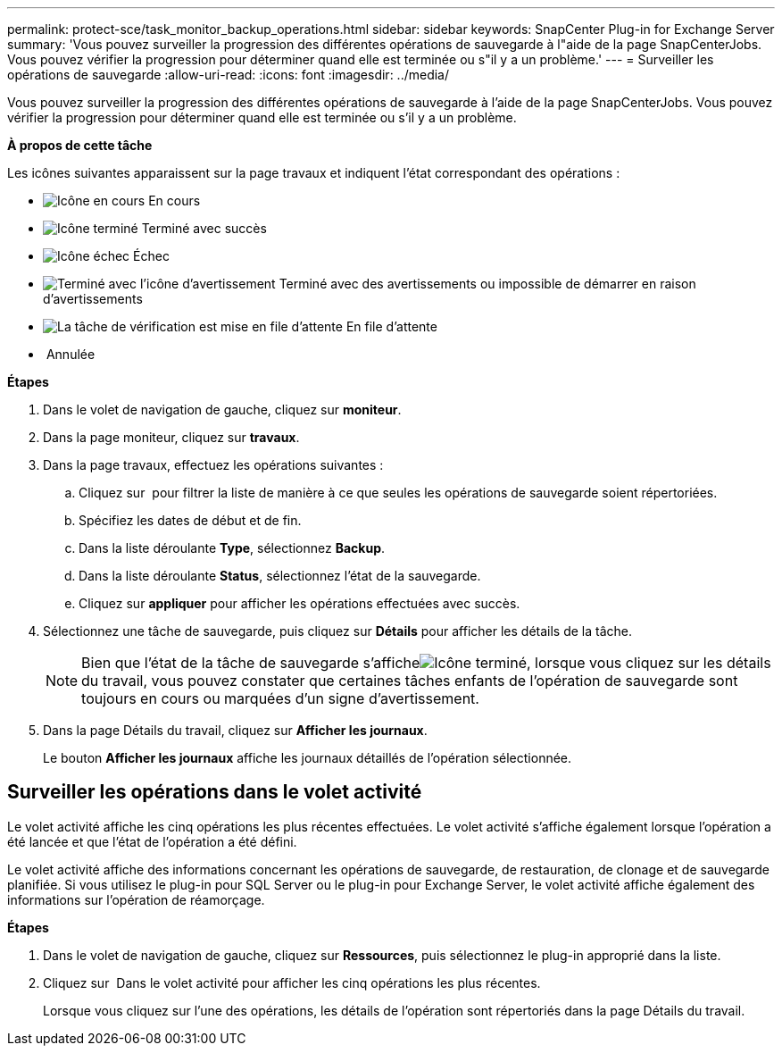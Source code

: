---
permalink: protect-sce/task_monitor_backup_operations.html 
sidebar: sidebar 
keywords: SnapCenter Plug-in for Exchange Server 
summary: 'Vous pouvez surveiller la progression des différentes opérations de sauvegarde à l"aide de la page SnapCenterJobs. Vous pouvez vérifier la progression pour déterminer quand elle est terminée ou s"il y a un problème.' 
---
= Surveiller les opérations de sauvegarde
:allow-uri-read: 
:icons: font
:imagesdir: ../media/


Vous pouvez surveiller la progression des différentes opérations de sauvegarde à l'aide de la page SnapCenterJobs. Vous pouvez vérifier la progression pour déterminer quand elle est terminée ou s'il y a un problème.

*À propos de cette tâche*

Les icônes suivantes apparaissent sur la page travaux et indiquent l'état correspondant des opérations :

* image:../media/progress_icon.gif["Icône en cours"] En cours
* image:../media/success_icon.gif["Icône terminé"] Terminé avec succès
* image:../media/failed_icon.gif["Icône échec"] Échec
* image:../media/warning_icon.gif["Terminé avec l'icône d'avertissement"] Terminé avec des avertissements ou impossible de démarrer en raison d'avertissements
* image:../media/verification_job_in_queue.gif["La tâche de vérification est mise en file d'attente"] En file d'attente
* image:../media/cancel_icon.gif[""] Annulée


*Étapes*

. Dans le volet de navigation de gauche, cliquez sur *moniteur*.
. Dans la page moniteur, cliquez sur *travaux*.
. Dans la page travaux, effectuez les opérations suivantes :
+
.. Cliquez sur image:../media/filter_icon.gif[""] pour filtrer la liste de manière à ce que seules les opérations de sauvegarde soient répertoriées.
.. Spécifiez les dates de début et de fin.
.. Dans la liste déroulante *Type*, sélectionnez *Backup*.
.. Dans la liste déroulante *Status*, sélectionnez l'état de la sauvegarde.
.. Cliquez sur *appliquer* pour afficher les opérations effectuées avec succès.


. Sélectionnez une tâche de sauvegarde, puis cliquez sur *Détails* pour afficher les détails de la tâche.
+

NOTE: Bien que l'état de la tâche de sauvegarde s'afficheimage:../media/success_icon.gif["Icône terminé"], lorsque vous cliquez sur les détails du travail, vous pouvez constater que certaines tâches enfants de l'opération de sauvegarde sont toujours en cours ou marquées d'un signe d'avertissement.

. Dans la page Détails du travail, cliquez sur *Afficher les journaux*.
+
Le bouton *Afficher les journaux* affiche les journaux détaillés de l'opération sélectionnée.





== Surveiller les opérations dans le volet activité

Le volet activité affiche les cinq opérations les plus récentes effectuées. Le volet activité s'affiche également lorsque l'opération a été lancée et que l'état de l'opération a été défini.

Le volet activité affiche des informations concernant les opérations de sauvegarde, de restauration, de clonage et de sauvegarde planifiée. Si vous utilisez le plug-in pour SQL Server ou le plug-in pour Exchange Server, le volet activité affiche également des informations sur l'opération de réamorçage.

*Étapes*

. Dans le volet de navigation de gauche, cliquez sur *Ressources*, puis sélectionnez le plug-in approprié dans la liste.
. Cliquez sur image:../media/activity_pane_icon.gif[""] Dans le volet activité pour afficher les cinq opérations les plus récentes.
+
Lorsque vous cliquez sur l'une des opérations, les détails de l'opération sont répertoriés dans la page Détails du travail.


